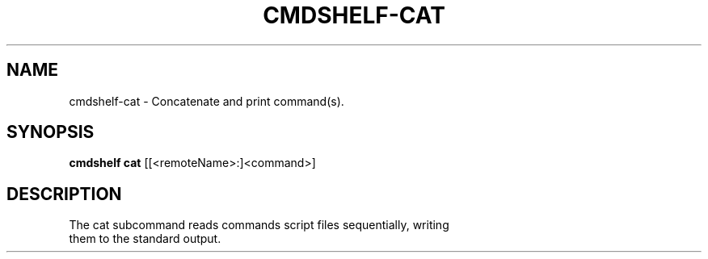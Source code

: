.TH "CMDSHELF-CAT" "1" "February 2018" "cmdshelf 0.9.4" "Cmdshelf Manual"
.SH "NAME"
cmdshelf-cat - Concatenate and print command(s).
.SH "SYNOPSIS"
\fBcmdshelf cat\fR [[<remoteName>:]<command>]
.SH "DESCRIPTION"
.TP
The cat subcommand reads commands script files sequentially, writing them to the standard output.
